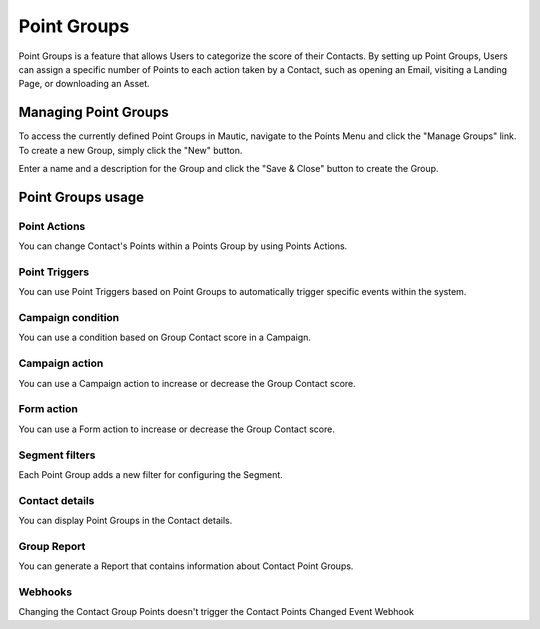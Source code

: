 .. vale off

Point Groups
#############

.. vale on

Point Groups is a feature that allows Users to categorize the score of their Contacts. By setting up Point Groups, Users can assign a specific number of Points to each action taken by a Contact, such as opening an Email, visiting a Landing Page, or downloading an Asset.

.. vale off

Managing Point Groups
======================

.. vale on

To access the currently defined Point Groups in Mautic, navigate to the Points Menu and click the "Manage Groups" link. To create a new Group, simply click the "New" button.

.. image:: images/new-group.png
  :width: 600
  :alt: Screenshot of the create a new Group interface

Enter a name and a description for the Group and click the "Save & Close" button to create the Group.

.. vale off

Point Groups usage
===================

Point Actions
-------------

.. vale on

You can change Contact's Points within a Points Group by using Points Actions.

.. image:: images/point-action-with-group.png
  :width: 600
  :alt: Screenshot of Points action with Group

.. vale off

Point Triggers
--------------

.. vale on

You can use Point Triggers based on Point Groups to automatically trigger specific events within the system.

.. image:: images/point-trigger-with-group.png
  :width: 600
  :alt: Screenshot of Points trigger with Group

Campaign condition
------------------
You can use a condition based on Group Contact score in a Campaign.

.. image:: images/campaign-point-condition-with-group.png
  :width: 600
  :alt: Screenshot of Points trigger with Group

Campaign action
---------------
You can use a Campaign action to increase or decrease the Group Contact score.

.. image:: images/campaign-point-action-with-group.png
  :width: 600
  :alt: Screenshot of Campaign Point action with Group

Form action
---------------
You can use a Form action to increase or decrease the Group Contact score.

.. image:: images/form-action-with-point-group.png
  :width: 600
  :alt: Screenshot of Form Adjust Contact's Points Action with Group

Segment filters
---------------
Each Point Group adds a new filter for configuring the Segment.

.. image:: images/segment-group-filter.png
  :width: 600
  :alt: Screenshot of Segment Group filter

.. image:: images/segment-group-filter-element.png
  :width: 600
  :alt: Screenshot of Segment Group filter element

Contact details
---------------
You can display Point Groups in the Contact details.

.. image:: images/contact-group-points.png
  :width: 600
  :alt: Screenshot of Contact Details with Group Points

.. vale off

Group Report
-------------

.. vale on

You can generate a Report that contains information about Contact Point Groups.

.. image:: images/group-report.png
  :width: 600
  :alt: Screenshot of Group Report

Webhooks
--------
Changing the Contact Group Points doesn't trigger the Contact Points Changed Event Webhook